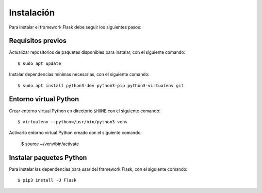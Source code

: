 .. _python_flash_instalacion:

Instalación
===========

Para instalar el framework Flask debe seguir los siguientes pasos:


Requisitos previos
------------------

Actualizar repositorios de paquetes disponibles para instalar, con el siguiente comando:

::

	$ sudo apt update

Instalar dependencias mínimas necesarias, con el siguiente comando:

::

	$ sudo apt install python3-dev python3-pip python3-virtualenv git


Entorno virtual Python
----------------------

Crear entorno virtual Python en directorio ``$HOME`` con el siguiente comando:

::
	
	$ virtualenv --python=/usr/bin/python3 venv


Activarlo entorno virtual Python creado con el siguiente comando:
	
	$ source ~/venv/bin/activate


Instalar paquetes Python
------------------------

Para instalar las dependencias para usar del framework Flask, con el siguiente comando:

::

	$ pip3 install -U Flask
